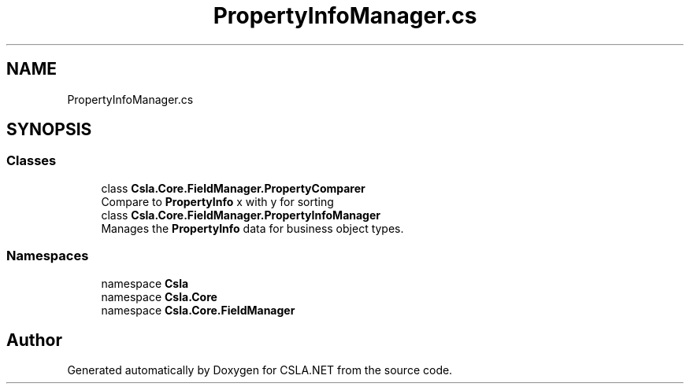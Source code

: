 .TH "PropertyInfoManager.cs" 3 "Wed Jul 21 2021" "Version 5.4.2" "CSLA.NET" \" -*- nroff -*-
.ad l
.nh
.SH NAME
PropertyInfoManager.cs
.SH SYNOPSIS
.br
.PP
.SS "Classes"

.in +1c
.ti -1c
.RI "class \fBCsla\&.Core\&.FieldManager\&.PropertyComparer\fP"
.br
.RI "Compare to \fBPropertyInfo\fP x with y for sorting "
.ti -1c
.RI "class \fBCsla\&.Core\&.FieldManager\&.PropertyInfoManager\fP"
.br
.RI "Manages the \fBPropertyInfo\fP data for business object types\&. "
.in -1c
.SS "Namespaces"

.in +1c
.ti -1c
.RI "namespace \fBCsla\fP"
.br
.ti -1c
.RI "namespace \fBCsla\&.Core\fP"
.br
.ti -1c
.RI "namespace \fBCsla\&.Core\&.FieldManager\fP"
.br
.in -1c
.SH "Author"
.PP 
Generated automatically by Doxygen for CSLA\&.NET from the source code\&.
